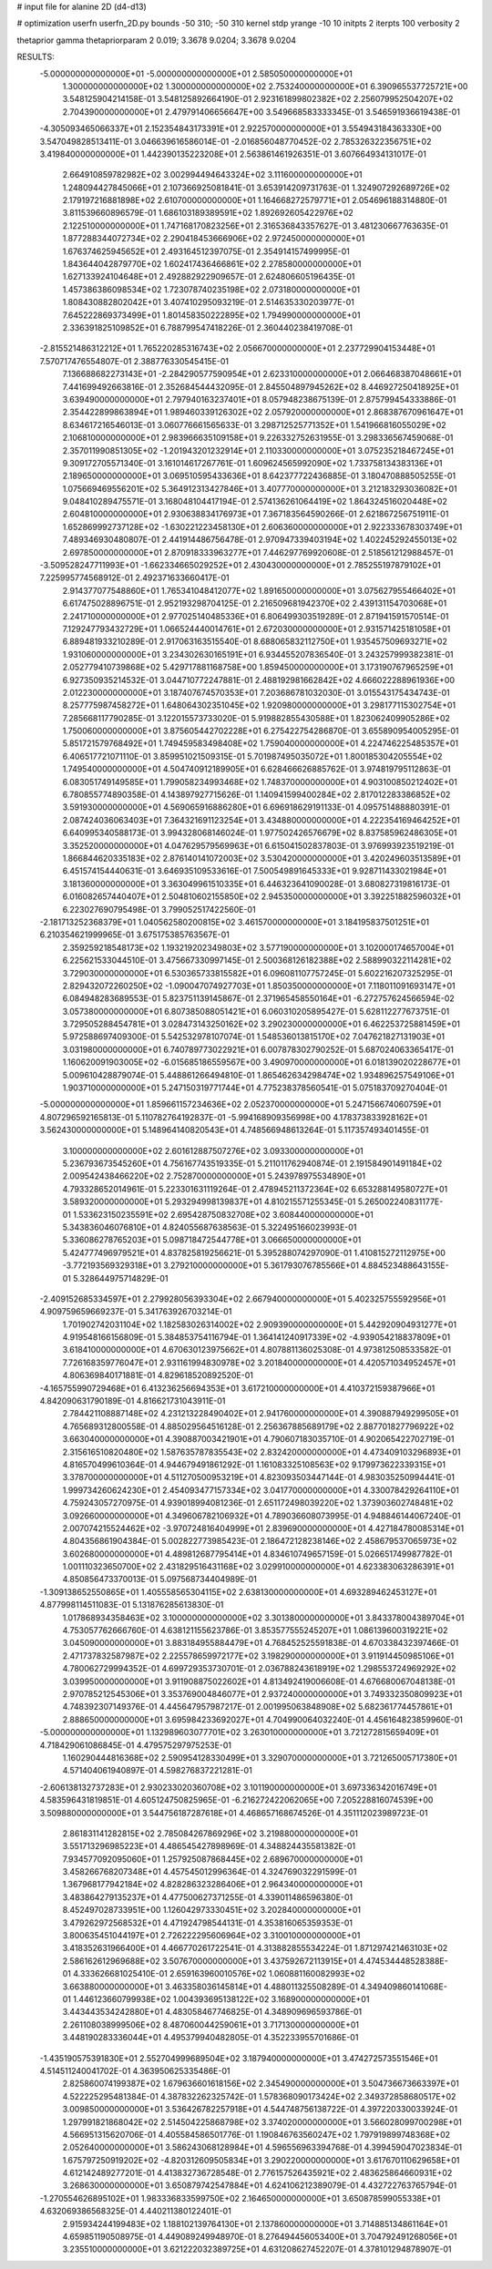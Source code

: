 # input file for alanine 2D (d4-d13)

# optimization
userfn       userfn_2D.py
bounds       -50 310; -50 310
kernel       stdp
yrange       -10 10
initpts      2
iterpts      100
verbosity    2

thetaprior gamma
thetapriorparam 2 0.019; 3.3678 9.0204; 3.3678 9.0204


RESULTS:
 -5.000000000000000E+01 -5.000000000000000E+01       2.585050000000000E+01
  1.300000000000000E+02  1.300000000000000E+02       2.753240000000000E+01       6.390965537725721E+00       3.548125904214158E-01  3.548125892664190E-01
  2.923161899802382E+02  2.256079952504207E+02       2.704390000000000E+01       2.479791406656647E+00       3.549668583333345E-01  3.546591936619438E-01
 -4.305093465066337E+01  2.152354843173391E+01       2.922570000000000E+01       3.554943184363330E+00       3.547049828513411E-01  3.046639616586014E-01
 -2.016856048770452E-02  2.785326322356751E+02       3.419840000000000E+01       1.442390135223208E+01       2.563861461926351E-01  3.607664934131017E-01
  2.664910859782982E+02  3.002994494643324E+02       3.111600000000000E+01       1.248094427845066E+01       2.107366925081841E-01  3.653914209731763E-01
  1.324907292689726E+02  2.179197216881898E+02       2.610700000000000E+01       1.164668272579771E+01       2.054696188314880E-01  3.811539660896579E-01
  1.686103189389591E+02  1.892692605422976E+02       2.122510000000000E+01       1.747168170823256E+01       2.316536843357627E-01  3.481230667763635E-01
  1.877288344072734E+02  2.290418453666906E+02       2.972450000000000E+01       1.676374625945652E+01       2.493164512397075E-01  2.354914157499995E-01
  1.843644042879770E+02  1.602417436466861E+02       2.278580000000000E+01       1.627133924104648E+01       2.492882922909657E-01  2.624806605196435E-01
  1.457386386098534E+02  1.723078740235198E+02       2.073180000000000E+01       1.808430882802042E+01       3.407410295093219E-01  2.514635330203977E-01
  7.645222869373499E+01  1.801458350222895E+02       1.794990000000000E+01       2.336391825109852E+01       6.788799547418226E-01  2.360440238419708E-01
 -2.815521486312212E+01  1.765220285316743E+02       2.056670000000000E+01       2.237729904153448E+01       7.570717476554807E-01  2.388776330545415E-01
  7.136688682273143E+01 -2.284290577590954E+01       2.623310000000000E+01       2.066468387048661E+01       7.441699492663816E-01  2.352684544432095E-01
  2.845504897945262E+02  8.446927250418925E+01       3.639490000000000E+01       2.797940163237401E+01       8.057948238675139E-01  2.875799454333886E-01
  2.354422899863894E+01  1.989460339126302E+02       2.057920000000000E+01       2.868387670961647E+01       8.634617216546013E-01  3.060776661565633E-01
  3.298712525771352E+01  1.541966816055029E+02       2.106810000000000E+01       2.983966635109158E+01       9.226332752631955E-01  3.298336567459068E-01
  2.357011990851305E+02 -1.201943201232914E+01       2.110330000000000E+01       3.075235218467245E+01       9.309172705571340E-01  3.161014617267761E-01
  1.609624565992090E+02  1.733758134383136E+01       2.189650000000000E+01       3.069510595433636E+01       8.642377722436885E-01  3.180470888505255E-01
  1.075669469556201E+02  5.364912313427846E+01       3.407770000000000E+01       3.212183293036082E+01       9.048410289475571E-01  3.168048104417194E-01
  2.574136261064419E+02  1.864324516020448E+02       2.604810000000000E+01       2.930638834176973E+01       7.367183564590266E-01  2.621867256751911E-01
  1.652869992737128E+02 -1.630221223458130E+01       2.606360000000000E+01       2.922333678303749E+01       7.489346930480807E-01  2.441914486756478E-01
  2.970947339403194E+02  1.402245292455013E+02       2.697850000000000E+01       2.870918333963277E+01       7.446297769920608E-01  2.518561212988457E-01
 -3.509528247711993E+01 -1.662334665029252E+01       2.430430000000000E+01       2.785255197879102E+01       7.225995774568912E-01  2.492371633660417E-01
  2.914377077548860E+01  1.765341048412077E+02       1.891650000000000E+01       3.075627955466402E+01       6.617475028896751E-01  2.952193298704125E-01
  2.216509681942370E+02  2.439131154703068E+01       2.241710000000000E+01       2.977025140485336E+01       6.806499303519289E-01  2.871941591570514E-01
  7.129247793432729E+01  1.066524440014761E+01       2.672030000000000E+01       2.931571425181058E+01       6.889481933210289E-01  2.917063163515540E-01
  8.688065832112750E+01  1.935457509693271E+02       1.931060000000000E+01       3.234302630165191E+01       6.934455207836540E-01  3.243257999382381E-01
  2.052779410739868E+02  5.429717881168758E+00       1.859450000000000E+01       3.173190767965259E+01       6.927350935214532E-01  3.044710772247881E-01
  2.488192981662842E+02  4.666022288961936E+00       2.012230000000000E+01       3.187407674570353E+01       7.203686781032030E-01  3.015543175434743E-01
  8.257775987458272E+01  1.648064302351045E+02       1.920980000000000E+01       3.298177115302754E+01       7.285668117790285E-01  3.122015573733020E-01
  5.919882855430588E+01  1.823062409905286E+02       1.750060000000000E+01       3.875605442702228E+01       6.275422754286870E-01  3.655890954005295E-01
  5.851721579768492E+01  1.749459583498408E+02       1.759040000000000E+01       4.224746225485357E+01       6.406517721071110E-01  3.859951021509315E-01
  5.701987495035072E+01  1.800185304205554E+02       1.749540000000000E+01       4.504740912189905E+01       6.628466626885762E-01  3.974819795112863E-01
  6.083051749149585E+01  1.799058234993468E+02       1.748370000000000E+01       4.903100850212402E+01       6.780855774890358E-01  4.143897927715626E-01
  1.140941599400284E+02  2.817012283386852E+02       3.591930000000000E+01       4.569065916886280E+01       6.696918629191133E-01  4.095751488880391E-01
  2.087424036063403E+01  7.364321691123254E+01       3.434880000000000E+01       4.222354169464252E+01       6.640995340588173E-01  3.994328068146024E-01
  1.977502426576679E+02  8.837585962486305E+01       3.352520000000000E+01       4.047629579569963E+01       6.615041502837803E-01  3.976993923519219E-01
  1.866844620335183E+02  2.876140141072003E+02       3.530420000000000E+01       3.420249603513589E+01       6.451574154440631E-01  3.646935109533616E-01
  7.500549891645333E+01  9.928711433021984E+01       3.181360000000000E+01       3.363049961510335E+01       6.446323641090028E-01  3.680827319816173E-01
  6.016082657440407E+01  2.504810602155850E+02       2.945350000000000E+01       3.392251882596032E+01       6.223027690795498E-01  3.799052517422560E-01
 -2.181713252368379E+01  1.040562580200815E+02       3.461570000000000E+01       3.184195837501251E+01       6.210354621999965E-01  3.675175385763567E-01
  2.359259218548173E+02  1.193219202349803E+02       3.577190000000000E+01       3.102000174657004E+01       6.225621533044510E-01  3.475667330997145E-01
  2.500368126182388E+02  2.588990322114281E+02       3.729030000000000E+01       6.530365733815582E+01       6.096081107757245E-01  5.602216207325295E-01
  2.829432072260250E+02 -1.090047074927703E+01       1.850350000000000E+01       7.118011091693147E+01       6.084948283689553E-01  5.823751139145867E-01
  2.371965458550164E+01 -6.272757624566594E-02       3.057380000000000E+01       6.807385088051421E+01       6.060310205895427E-01  5.628112277673751E-01
  3.729505288454781E+01  3.028473143250162E+02       3.290230000000000E+01       6.462253725881459E+01       5.972588697409300E-01  5.542532978107074E-01
  1.548536013815170E+02  7.047621827131903E+01       3.031980000000000E+01       6.740789773022921E+01       6.007878302790252E-01  5.687024063365417E-01
  1.160620091903005E+02 -6.015685186559567E+00       3.490970000000000E+01       6.018139020228677E+01       5.009610428879074E-01  5.448861266494810E-01
  1.865462634298474E+02  1.934896257549106E+01       1.903710000000000E+01       5.247150319771744E+01       4.775238378560541E-01  5.075183709270404E-01
 -5.000000000000000E+01  1.859661157234636E+02       2.052370000000000E+01       5.247156674060759E+01       4.807296592165813E-01  5.110782764192837E-01
 -5.994168909356998E+00  4.178373833928162E+01       3.562430000000000E+01       5.148964140820543E+01       4.748566948613264E-01  5.117357493401455E-01
  3.100000000000000E+02  2.601612887507276E+02       3.093300000000000E+01       5.236793673545260E+01       4.756167743519335E-01  5.211011762940874E-01
  2.191584901491184E+02  2.009542438466220E+02       2.752870000000000E+01       5.243978975534890E+01       4.793328652014961E-01  5.223301631119264E-01
  2.478945211372364E+02  6.653288149580727E+01       3.589320000000000E+01       5.293294998139837E+01       4.810215571255345E-01  5.265002240831177E-01
  1.533623150235591E+02  2.695428750832708E+02       3.608440000000000E+01       5.343836046076810E+01       4.824055687638563E-01  5.322495166023993E-01
  5.336086278765203E+01  5.098718472544778E+01       3.066650000000000E+01       5.424777496979521E+01       4.837825819256621E-01  5.395288074297090E-01
  1.410815272112975E+00 -3.772193569329318E+01       3.279210000000000E+01       5.361793076785566E+01       4.884523488643155E-01  5.328644975714829E-01
 -2.409152685334597E+01  2.279928056393304E+02       2.667940000000000E+01       5.402325755592956E+01       4.909759659669237E-01  5.341763926703214E-01
  1.701902742031104E+02  1.182583026314002E+02       2.909390000000000E+01       5.442920904931277E+01       4.919548166156809E-01  5.384853754116794E-01
  1.364141240917339E+02 -4.939054218837809E+01       3.618410000000000E+01       4.670630123975662E+01       4.807881136025308E-01  4.973812508533582E-01
  7.726168359776047E+01  2.931161994830978E+02       3.201840000000000E+01       4.420571034952457E+01       4.806369840171881E-01  4.829618520892520E-01
 -4.165755990729468E+01  6.413236256694353E+01       3.617210000000000E+01       4.410372159387966E+01       4.842090631790189E-01  4.816621731043911E-01
  2.784421108887148E+02  4.231213228490402E+01       2.941760000000000E+01       4.390887949299505E+01       4.765689312800558E-01  4.885029564516128E-01
  2.256367885689179E+02  2.887701827796922E+02       3.663040000000000E+01       4.390887003421901E+01       4.790607183035710E-01  4.902065422702719E-01
  2.315616510820480E+02  1.587635787835543E+02       2.832420000000000E+01       4.473409103296893E+01       4.816570499610364E-01  4.944679491861292E-01
  1.161083325108563E+02  9.179973622339315E+01       3.378700000000000E+01       4.511270500953219E+01       4.823093503447144E-01  4.983035250994441E-01
  1.999734260624230E+01  2.454093477157334E+02       3.041770000000000E+01       4.330078429264110E+01       4.759243057270975E-01  4.939018994081236E-01
  2.651172498039220E+02  1.373903602748481E+02       3.092660000000000E+01       4.349606782106932E+01       4.789036608073995E-01  4.948846144067240E-01
  2.007074215524462E+02 -3.970724816404999E+01       2.839690000000000E+01       4.427184780085314E+01       4.804356861904384E-01  5.002822773985423E-01
  2.186472128238146E+02  2.458679537065973E+02       3.602680000000000E+01       4.489812687795414E+01       4.834610749657159E-01  5.026651749987782E-01
  1.001110323650700E+02  2.431829516431168E+02       3.029910000000000E+01       4.623383063286391E+01       4.850856473370013E-01  5.097568734404989E-01
 -1.309138652550865E+01  1.405558565304115E+02       2.638130000000000E+01       4.693289462453127E+01       4.877998114511083E-01  5.131876285613830E-01
  1.017868934358463E+02  3.100000000000000E+02       3.301380000000000E+01       3.843378004389704E+01       4.753057762666760E-01  4.638121155623786E-01
  3.853577555245207E+01  1.086139600319221E+02       3.045090000000000E+01       3.883184955884479E+01       4.768452525591838E-01  4.670338432397466E-01
  2.471737832587987E+02  2.225578659972177E+02       3.198290000000000E+01       3.911914450985106E+01       4.780062729994352E-01  4.699729353730701E-01
  2.036788243618919E+02  1.298553724969292E+02       3.039950000000000E+01       3.911908875022602E+01       4.813492419006608E-01  4.676680067048138E-01
  2.970785212545306E+01  3.353769004846077E+01       2.937240000000000E+01       3.749332350809923E+01       4.748392307149376E-01  4.445647957987217E-01
  2.001995063848908E+02  5.682361774457861E+01       2.888650000000000E+01       3.695984233692027E+01       4.704990064032240E-01  4.456164823859960E-01
 -5.000000000000000E+01  1.132989603077701E+02       3.263010000000000E+01       3.721272815659409E+01       4.718429061086845E-01  4.479575297975253E-01
  1.160290444816368E+02  2.590954128330499E+01       3.329070000000000E+01       3.721265005717380E+01       4.571404061940897E-01  4.598276837221281E-01
 -2.606138132737283E+01  2.930233020360708E+02       3.101190000000000E+01       3.697336342016749E+01       4.583596431819851E-01  4.605124750825965E-01
 -6.216272422062065E+00  7.205228816074539E+00       3.509880000000000E+01       3.544756187287618E+01       4.468657168674526E-01  4.351112023989723E-01
  2.861831141282815E+02  2.785084267869296E+02       3.219880000000000E+01       3.551713296985223E+01       4.486545427898969E-01  4.348824435581382E-01
  7.934577092095060E+01  1.257925087868445E+02       2.689670000000000E+01       3.458266768207348E+01       4.457545012996364E-01  4.324769032291599E-01
  1.367968177942184E+02  4.828286323286406E+01       2.964340000000000E+01       3.483864279135237E+01       4.477500627371255E-01  4.339011486596380E-01
  8.452497028733951E+00  1.126042973330451E+02       3.202840000000000E+01       3.479262972568532E+01       4.471924798544131E-01  4.353816065359353E-01
  3.800635451044197E+01  2.726222295606964E+02       3.310010000000000E+01       3.418352631966400E+01       4.466770261722541E-01  4.313882855534224E-01
  1.871297421463103E+02  2.586162612969688E+02       3.507670000000000E+01       3.437592672113915E+01       4.474534448528388E-01  4.333626681025410E-01
  2.659163960010576E+02  1.060881160082993E+02       3.663880000000000E+01       3.463358036145814E+01       4.488011325508289E-01  4.349409860141068E-01
  1.446123660799938E+02  1.004393695138122E+02       3.168900000000000E+01       3.443443534242880E+01       4.483058467746825E-01  4.348909696593786E-01
  2.261108038999506E+02  8.487060044259061E+01       3.717130000000000E+01       3.448190283336044E+01       4.495379940482805E-01  4.352233955701686E-01
 -1.435190575391830E+01  2.552704999689504E+02       3.187940000000000E+01       3.474272573551546E+01       4.514511240041702E-01  4.363950625335486E-01
  2.825860074199387E+02  1.679636601618156E+02       2.345490000000000E+01       3.504736673663397E+01       4.522225295481384E-01  4.387832262325742E-01
  1.578368090173424E+02  2.349372858680517E+02       3.009850000000000E+01       3.536426782257918E+01       4.544748756138722E-01  4.397220330033924E-01
  1.297991821868042E+02  2.514504225868798E+02       3.374020000000000E+01       3.566028099700298E+01       4.566951315620706E-01  4.405584586501776E-01
  1.190846763560247E+02  1.797919899748368E+02       2.052640000000000E+01       3.586243068128984E+01       4.596556963394768E-01  4.399459047023834E-01
  1.675797250919202E+02 -4.820312609505834E+01       3.290220000000000E+01       3.617670110629658E+01       4.612142489277201E-01  4.413832736728548E-01
  2.776157526435921E+02  2.483625864660931E+02       3.268630000000000E+01       3.650879742547884E+01       4.624106212389079E-01  4.432722763765794E-01
 -1.270554626895102E+01  1.983336833599750E+02       2.164650000000000E+01       3.650878599055338E+01       4.632069386568325E-01  4.440211380122401E-01
  2.915934244199483E+02  1.188102139764130E+01       2.137860000000000E+01       3.714885134861164E+01       4.659851190508975E-01  4.449089249948970E-01
  8.276494456053400E+01  3.704792491268056E+01       3.235510000000000E+01       3.621222032389725E+01       4.631208627452207E-01  4.378101294878907E-01